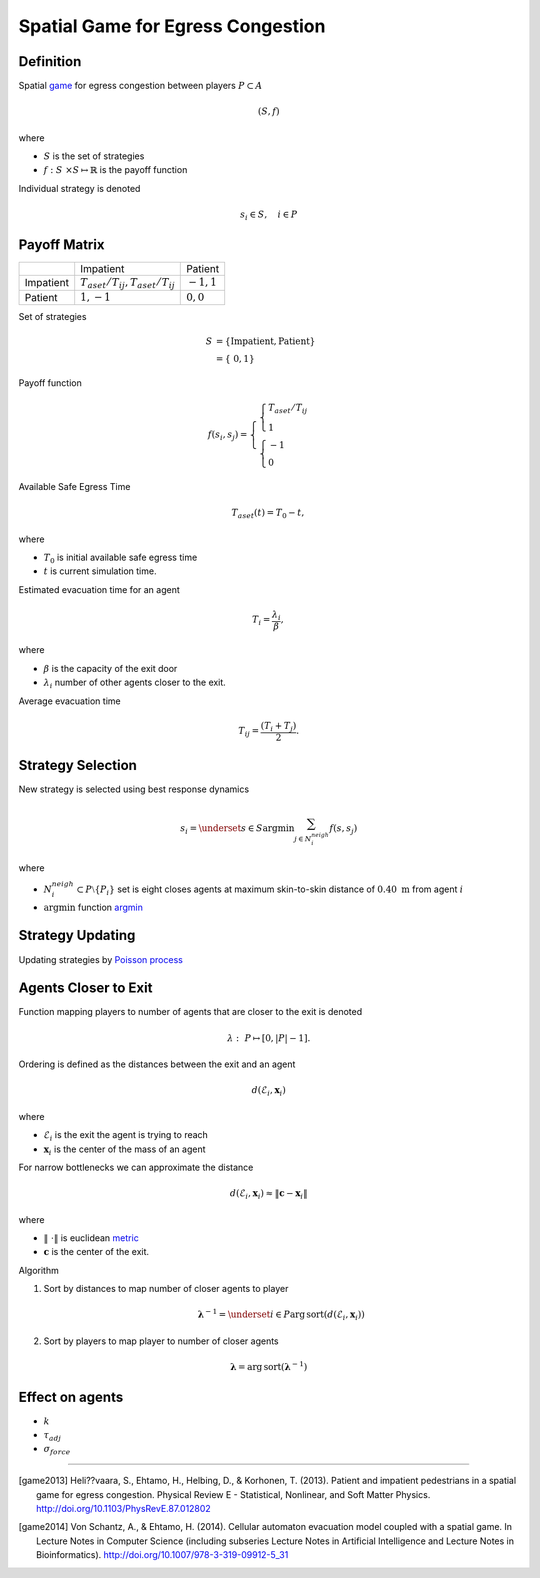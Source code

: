 Spatial Game for Egress Congestion
==================================

Definition
----------
Spatial `game`_ for egress congestion between players :math:`P \subset A`

.. math::
   (S, f)

where

- :math:`S` is the set of strategies
- :math:`f : S \times S \mapsto \mathbb{R}` is the payoff function

Individual strategy is denoted

.. math::
   s_{i} \in S, \quad i \in P

.. _game: https://en.wikipedia.org/wiki/Normal-form_game

Payoff Matrix
-------------
+-----------+------------------------------------------+---------------+
|           |                                Impatient |       Patient |
+-----------+------------------------------------------+---------------+
| Impatient | :math:`T_{aset}/T_{ij}, T_{aset}/T_{ij}` | :math:`-1, 1` |
+-----------+------------------------------------------+---------------+
|   Patient |                            :math:`1, -1` | :math:`0, 0`  |
+-----------+------------------------------------------+---------------+

Set of strategies

.. math::
   S &= \{ \text{Impatient}, \text{Patient} \} \\
     &= \{ 0, 1 \}

Payoff function

.. math::
   f(s_i, s_j) =
   \begin{cases}
   \begin{cases}
   T_{aset}/T_{ij} \\
   1
   \end{cases} \\
   \begin{cases}
   -1 \\
   0
   \end{cases}
   \end{cases}


Available Safe Egress Time

.. math::
   T_{aset}(t) = T_{0} - t,

where

- :math:`T_{0}` is initial available safe egress time
- :math:`t` is current simulation time.

Estimated evacuation time for an agent

.. math::
   T_i = \frac{\lambda_i}{\beta},

where

- :math:`\beta` is the capacity of the exit door
- :math:`\lambda_i` number of other agents closer to the exit.

Average evacuation time

.. math::
   T_{ij} = \frac{(T_i + T_j)}{2}.


Strategy Selection
------------------
New strategy is selected using best response dynamics

.. math::
   s_{i} = \underset{s \in S}{\arg \min} \sum_{j \in N_{i}^{neigh}} f(s, s_{j})

where

- :math:`N_{i}^{neigh} \subset P \setminus \{P_{i}\}` set is eight closes agents at maximum skin-to-skin distance of :math:`0.40 \ \mathrm{m}` from agent :math:`i`
- :math:`\arg \min` function `argmin`_

.. _argmin: https://en.wikipedia.org/wiki/Arg_max


Strategy Updating
-----------------
Updating strategies by `Poisson process`_

.. _poisson process: http://preshing.com/20111007/how-to-generate-random-timings-for-a-poisson-process/

Agents Closer to Exit
---------------------
.. To compute :math:`\lambda = [\lambda_i]_{i\in N}` which is a vector consisting of all :math:`\lambda`'s for corresponding agents, we need to compute the

Function mapping players to number of agents that are closer to the exit is denoted

.. math::
   \lambda : P \mapsto [0, | P | - 1].

Ordering is defined as the distances between the exit and an agent

.. math::
   d(\mathcal{E}_i, \mathbf{x}_{i})

where

- :math:`\mathcal{E}_i` is the exit the agent is trying to reach
- :math:`\mathbf{x}_{i}` is the center of the mass of an agent

For narrow bottlenecks we can approximate the distance

.. math::
   d(\mathcal{E}_i, \mathbf{x}_{i}) \approx \| \mathbf{c} - \mathbf{x}_{i} \|

where

- :math:`\| \cdot \|` is euclidean `metric`_
- :math:`\mathbf{c}` is the center of the exit.

.. _metric: https://en.wikipedia.org/wiki/Metric_(mathematics)

.. Then we sort the distances by indices to get the order of agent indices from closest to the exit door to farthest, sorting by indices again gives us number of agents closer to the exit door

Algorithm

#) Sort by distances to map number of closer agents to player

   .. math::
       \boldsymbol{\lambda}^{-1} = \underset{i \in P}{\operatorname{arg\,sort}} \left( d(\mathcal{E}_i, \mathbf{x}_{i}) \right)

#) Sort by players to map player to number of closer agents

.. math::
   \boldsymbol{\lambda} = \operatorname{arg\,sort} (\boldsymbol{\lambda}^{-1})


Effect on agents
----------------
- :math:`k`
- :math:`\tau_{adj}`
- :math:`\sigma_{force}`

----

.. [game2013] Heli??vaara, S., Ehtamo, H., Helbing, D., & Korhonen, T. (2013). Patient and impatient pedestrians in a spatial game for egress congestion. Physical Review E - Statistical, Nonlinear, and Soft Matter Physics. http://doi.org/10.1103/PhysRevE.87.012802


.. [game2014] Von Schantz, A., & Ehtamo, H. (2014). Cellular automaton evacuation model coupled with a spatial game. In Lecture Notes in Computer Science (including subseries Lecture Notes in Artificial Intelligence and Lecture Notes in Bioinformatics). http://doi.org/10.1007/978-3-319-09912-5_31